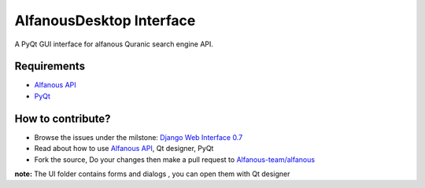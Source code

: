 =========================
AlfanousDesktop Interface
=========================
A PyQt GUI interface for alfanous Quranic search engine API. 

------------
Requirements
------------
* `Alfanous API <https://github.com/Alfanous-team/alfanous/blob/master/src/alfanous/README.rst>`_
* `PyQt <http://www.riverbankcomputing.com/software/pyqt/download>`_

------------------
How to contribute?
------------------
* Browse the issues under the milstone: `Django Web Interface 0.7 <https://github.com/Alfanous-team/alfanous/issues?milestone=1&state=open>`_
* Read about how to use `Alfanous API <https://github.com/Alfanous-team/alfanous/blob/master/src/alfanous/README.rst>`_, Qt designer, PyQt 
* Fork the source, Do your changes then make a pull request to `Alfanous-team/alfanous <https://github.com/Alfanous-team/alfanous>`_

**note:**  The UI folder contains forms and dialogs , you can open them with Qt designer


